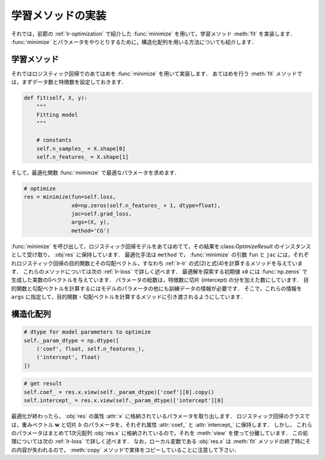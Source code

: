 .. _lr-fit:

学習メソッドの実装
==================

.. _lr-fit-fit:

それでは，前節の :ref:`lr-optimization` で紹介した :func:`minimize` を用いて，学習メソッド :meth:`fit` を実装します．
:func:`minimize` とパラメータをやりとりするために，構造化配列を用いる方法についても紹介します．

学習メソッド
------------

それではロジスティック回帰でのあてはめを :func:`minimize` を用いて実装します．
あてはめを行う :meth:`fit` メソッドでは，まずデータ数と特徴数を設定しておきます．

.. code-block:: python

    def fit(self, X, y):
        """
        Fitting model
        """

        # constants
        self.n_samples_ = X.shape[0]
        self.n_features_ = X.shape[1]

そして，最適化関数 :func:`mimimze` で最適なパラメータを求めます．

.. code-block:: python

    # optimize
    res = minimize(fun=self.loss,
                   x0=np.zeros(self.n_features_ + 1, dtype=float),
                   jac=self.grad_loss,
                   args=(X, y),
                   method='CG')

:func:`minimize` を呼び出して，ロジスティック回帰モデルをあてはめてて，その結果を:class:`OptimizeResult` のインスタンスとして受け取り， :obj`res` に保持しています．
最適化手法は ``method`` で，
:func:`minimize` の引数 ``fun`` と ``jac`` には，それぞれロジスティック回帰の目的関数とその勾配ベクトル，すなわち :ref:`lr-lr` の式(2)と式(4)を計算するメソッドを与えています．
これらのメソッドについては次の :ref:`lr-loss` で詳しく述べます．
最適解を探索する初期値 ``x0`` には :func:`np.zeros` で生成した実数の0ベクトルを与えています．
パラメータの総数は，特徴数に切片 (intercept) の分を加えた数にしています．
目的関数と勾配ベクトルを計算するにはモデルのパラメータの他にも訓練データの情報が必要です．
そこで，これらの情報を ``args`` に指定して，目的関数・勾配ベクトルを計算するメソッドに引き渡されるようにしています．





.. _lr-fit-sarray:

構造化配列
----------

.. code-block:: python

    # dtype for model parameters to optimize
    self._param_dtype = np.dtype([
        ('coef', float, self.n_features_),
        ('intercept', float)
    ])

.. code-block:: python

    # get result
    self.coef_ = res.x.view(self._param_dtype)['coef'][0].copy()
    self.intercept_ = res.x.view(self._param_dtype)['intercept'][0]



最適化が終わったら， :obj:`res` の属性 :attr:`x` に格納されているパラメータを取り出します．
ロジスティック回帰のクラスでは，重みベクトル :math:`\mathbf{w}` と切片 :math:`b` のパラメータを，それぞれ属性 :attr:`coef_` と :attr:`intercept_` に保持します．
しかし， これらのパラメータはまとめて1次元配列 :obj:`res.x` に格納されているので，それを :meth:`view` を使って分離しています．
この処理については次の :ref:`lr-loss` で詳しく述べます．
なお，ローカル変数である :obj:`res.x` は :meth:`fit` メソッドの終了時にその内容が失われるので， :meth:`copy` メソッドで実体をコピーしていることに注意して下さい．

